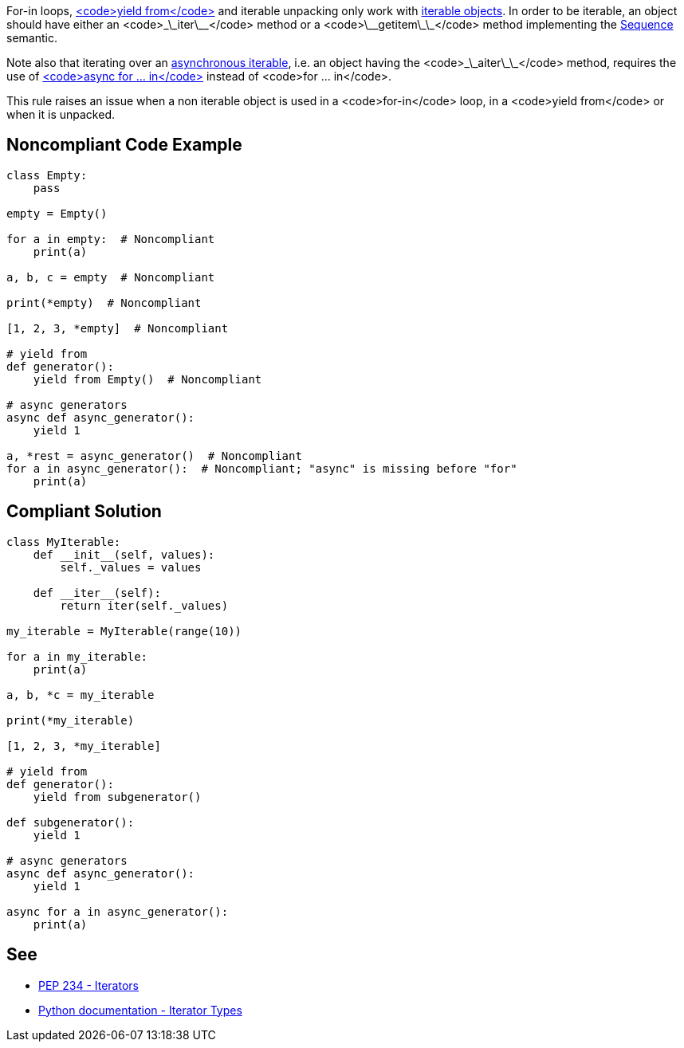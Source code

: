 For-in loops, https://docs.python.org/3/whatsnew/3.3.html#pep-380-syntax-for-delegating-to-a-subgenerator[<code>yield from</code>] and iterable unpacking only work with https://docs.python.org/3/glossary.html#term-iterable[iterable objects]. In order to be iterable, an object should have either an <code>\_\_iter\_\_</code> method or a <code>\_\_getitem\_\_</code> method implementing the https://docs.python.org/3/glossary.html#term-sequence[Sequence] semantic.

Note also that iterating over an https://docs.python.org/3/glossary.html#term-asynchronous-iterable[asynchronous iterable], i.e. an object having the <code>\_\_aiter\_\_</code> method, requires the use of https://docs.python.org/3/reference/compound_stmts.html#the-async-for-statement[<code>async for ... in</code>] instead of <code>for ... in</code>.

This rule raises an issue when a non iterable object is used in a <code>for-in</code> loop, in a <code>yield from</code> or when it is unpacked.

== Noncompliant Code Example

----
class Empty:
    pass

empty = Empty()

for a in empty:  # Noncompliant
    print(a)

a, b, c = empty  # Noncompliant

print(*empty)  # Noncompliant

[1, 2, 3, *empty]  # Noncompliant

# yield from
def generator():
    yield from Empty()  # Noncompliant

# async generators
async def async_generator():
    yield 1

a, *rest = async_generator()  # Noncompliant
for a in async_generator():  # Noncompliant; "async" is missing before "for"
    print(a)
----

== Compliant Solution

----
class MyIterable:
    def __init__(self, values):
        self._values = values

    def __iter__(self):
        return iter(self._values)

my_iterable = MyIterable(range(10))

for a in my_iterable:
    print(a)

a, b, *c = my_iterable

print(*my_iterable)

[1, 2, 3, *my_iterable]

# yield from
def generator():
    yield from subgenerator()

def subgenerator():
    yield 1

# async generators
async def async_generator():
    yield 1

async for a in async_generator():
    print(a)
----

== See

* https://www.python.org/dev/peps/pep-0234/#python-api-specification[PEP 234 - Iterators]
* https://docs.python.org/3/library/stdtypes.html#iterator-types[Python documentation - Iterator Types]
